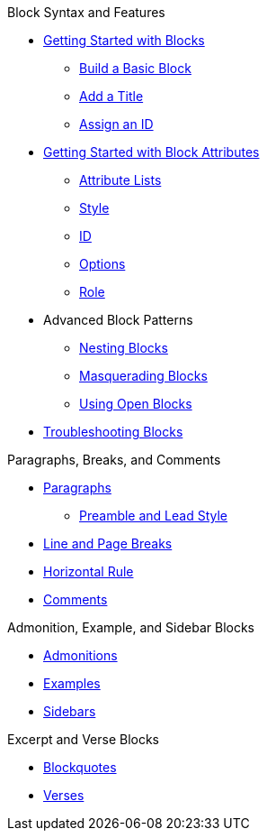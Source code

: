 .Block Syntax and Features
* xref:get-started.adoc[Getting Started with Blocks]
** xref:build-basic-block.adoc[Build a Basic Block]
** xref:add-title.adoc[Add a Title]
** xref:assign-id.adoc[Assign an ID]
* xref:attributes:element.adoc[Getting Started with Block Attributes]
** xref:attributes:attribute-lists.adoc[Attribute Lists]
** xref:attributes:style.adoc[Style]
** xref:attributes:id.adoc[ID]
** xref:attributes:options.adoc[Options]
** xref:attributes:role.adoc[Role]
* Advanced Block Patterns
** xref:nest.adoc[Nesting Blocks]
** xref:masquerade.adoc[Masquerading Blocks]
** xref:open.adoc[Using Open Blocks]
//** Customizing Substitutions
* xref:troubleshoot-blocks.adoc[Troubleshooting Blocks]

.Paragraphs, Breaks, and Comments
* xref:paragraph.adoc[Paragraphs]
** xref:preamble-and-lead.adoc[Preamble and Lead Style]
* xref:line-and-page-breaks.adoc[Line and Page Breaks]
* xref:horizontal-rule.adoc[Horizontal Rule]
* xref:ROOT:comment.adoc[Comments]

.Admonition, Example, and Sidebar Blocks
* xref:admonition.adoc[Admonitions]
* xref:example.adoc[Examples]
* xref:sidebar.adoc[Sidebars]

.Excerpt and Verse Blocks
* xref:blockquote.adoc[Blockquotes]
* xref:verse.adoc[Verses]

